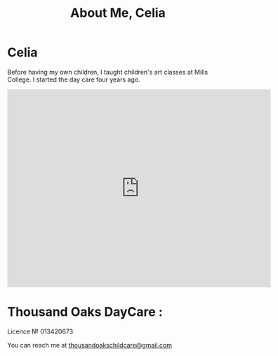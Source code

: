 #+TITLE: About Me, Celia
#+OPTIONS: toc:nil num:nil

* Celia

#+begin_html
<p><center><img src="/images/Celia.jpg" width="300" /></center></p>
#+end_html


Before having my own children, I taught children's art classes at Mills
College. I started the day care four years ago.

#+BEGIN_HTML
<iframe src="https://www.google.com/maps/embed?pb=!1m18!1m12!1m3!1d12593.98565876226!2d-122.2794386!3d37.89545804999999!2m3!1f0!2f0!3f0!3m2!1i1024!2i768!4f13.1!3m3!1m2!1s0x8085794dd29adef5%3A0xe3ba6a5957fdabf9!2sThousand+Oaks%2C+Berkeley%2C+CA+94707!5e0!3m2!1sfr!2sus!4v1408148656394" width="600" height="450" frameborder="0" style="border:0"></iframe>
</p>
#+END_HTML


* Thousand Oaks DayCare :
Licence № 013420673


You can reach me at [[mailto:thousandoakschildcare@gmail.com][thousandoakschildcare@gmail.com]]
